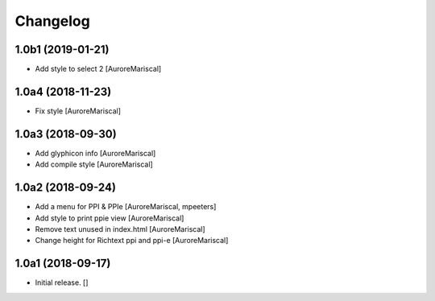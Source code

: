 Changelog
=========


1.0b1 (2019-01-21)
------------------

- Add style to select 2
  [AuroreMariscal]


1.0a4 (2018-11-23)
------------------

- Fix style
  [AuroreMariscal]


1.0a3 (2018-09-30)
------------------

- Add glyphicon info
  [AuroreMariscal]

- Add compile style
  [AuroreMariscal]


1.0a2 (2018-09-24)
------------------

- Add a menu for PPI & PPIe
  [AuroreMariscal, mpeeters]

- Add style to print ppie view
  [AuroreMariscal]

- Remove text unused in index.html
  [AuroreMariscal]

- Change height for Richtext ppi and ppi-e
  [AuroreMariscal]


1.0a1 (2018-09-17)
------------------

- Initial release.
  []
